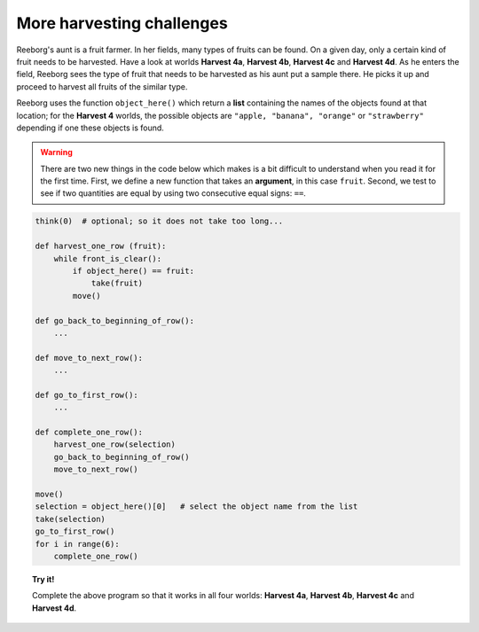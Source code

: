 More harvesting challenges
==========================

Reeborg's aunt is a fruit farmer. In her fields, many types of fruits
can be found. On a given day, only a certain kind of fruit needs to be
harvested. Have a look at worlds **Harvest 4a**, **Harvest 4b**, **Harvest 4c** and
**Harvest 4d**. As he enters the field, Reeborg sees the type of fruit that
needs to be harvested as his aunt put a sample there. He picks it up and
proceed to harvest all fruits of the similar type.

.. todo::

    To fully understand this section, one needs to know about Python lists,
    and, in particular, list indexing
    which is something I have not covered yet.  I need to do this.
    Also, in the example below, I need to separate out and have something like::

        objects = object_here()
        selection = objects[0]

        # followed by

        selection = object_here()[0]

Reeborg uses the function ``object_here()`` which return a **list** containing
the names of the objects found at that location; for the **Harvest 4** worlds,
the possible objects are ``"apple, "banana", "orange"`` or ``"strawberry"``
depending if one these objects is found.


.. warning::

    There are two new things in the code below which makes is a bit difficult to
    understand when you read it for the first time.
    First, we define a new function that takes an **argument**, in
    this case ``fruit``.  Second, we test to see if two quantities
    are equal by using two consecutive equal signs: ``==``.


.. code-block:: py3

    think(0)  # optional; so it does not take too long...

    def harvest_one_row (fruit):
        while front_is_clear():
            if object_here() == fruit:
                take(fruit)
            move()

    def go_back_to_beginning_of_row():
        ...

    def move_to_next_row():
        ...

    def go_to_first_row():
        ...

    def complete_one_row():
        harvest_one_row(selection)
        go_back_to_beginning_of_row()
        move_to_next_row()

    move()
    selection = object_here()[0]   # select the object name from the list
    take(selection)
    go_to_first_row()
    for i in range(6):
        complete_one_row()


.. topic:: Try it!

    Complete the above program so that it works in all four worlds:
    **Harvest 4a**, **Harvest 4b**, **Harvest 4c** and **Harvest 4d**.

